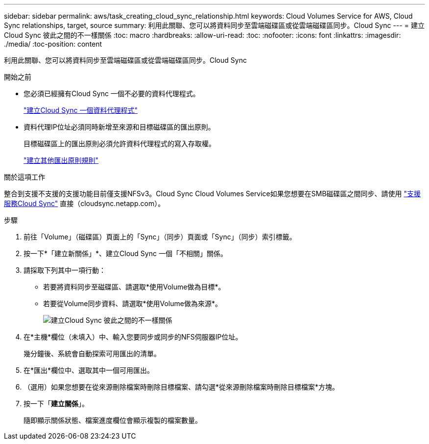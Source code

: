 ---
sidebar: sidebar 
permalink: aws/task_creating_cloud_sync_relationship.html 
keywords: Cloud Volumes Service for AWS, Cloud Sync relationships, target, source 
summary: 利用此關聯、您可以將資料同步至雲端磁碟區或從雲端磁碟區同步。Cloud Sync 
---
= 建立Cloud Sync 彼此之間的不一樣關係
:toc: macro
:hardbreaks:
:allow-uri-read: 
:toc: 
:nofooter: 
:icons: font
:linkattrs: 
:imagesdir: ./media/
:toc-position: content


[role="lead"]
利用此關聯、您可以將資料同步至雲端磁碟區或從雲端磁碟區同步。Cloud Sync

.開始之前
* 您必須已經擁有Cloud Sync 一個不必要的資料代理程式。
+
link:task_creating_cloud_sync_data_broker.html["建立Cloud Sync 一個資料代理程式"]

* 資料代理IP位址必須同時新增至來源和目標磁碟區的匯出原則。
+
目標磁碟區上的匯出原則必須允許資料代理程式的寫入存取權。

+
link:task_creating_additional_export_policy_rules.html["建立其他匯出原則規則"]



.關於這項工作
整合到支援不支援的支援功能目前僅支援NFSv3。Cloud Sync Cloud Volumes Service如果您想要在SMB磁碟區之間同步、請使用 https://cloudsync.netapp.com["支援服務Cloud Sync"^] 直接（cloudsync.netapp.com）。

.步驟
. 前往「Volume」（磁碟區）頁面上的「Sync」（同步）頁面或「Sync」（同步）索引標籤。
. 按一下*「建立新關係」*、建立Cloud Sync 一個「不相關」關係。
. 請採取下列其中一項行動：
+
** 若要將資料同步至磁碟區、請選取*使用Volume做為目標*。
** 若要從Volume同步資料、請選取*使用Volume做為來源*。
+
image::diagram_creating_cloud_sync_relationship.png[建立Cloud Sync 彼此之間的不一樣關係]



. 在*主機*欄位（未填入）中、輸入您要同步或同步的NFS伺服器IP位址。
+
幾分鐘後、系統會自動探索可用匯出的清單。

. 在*匯出*欄位中、選取其中一個可用匯出。
. （選用）如果您想要在從來源刪除檔案時刪除目標檔案、請勾選*從來源刪除檔案時刪除目標檔案*方塊。
. 按一下「*建立關係*」。
+
隨即顯示關係狀態、檔案進度欄位會顯示複製的檔案數量。


